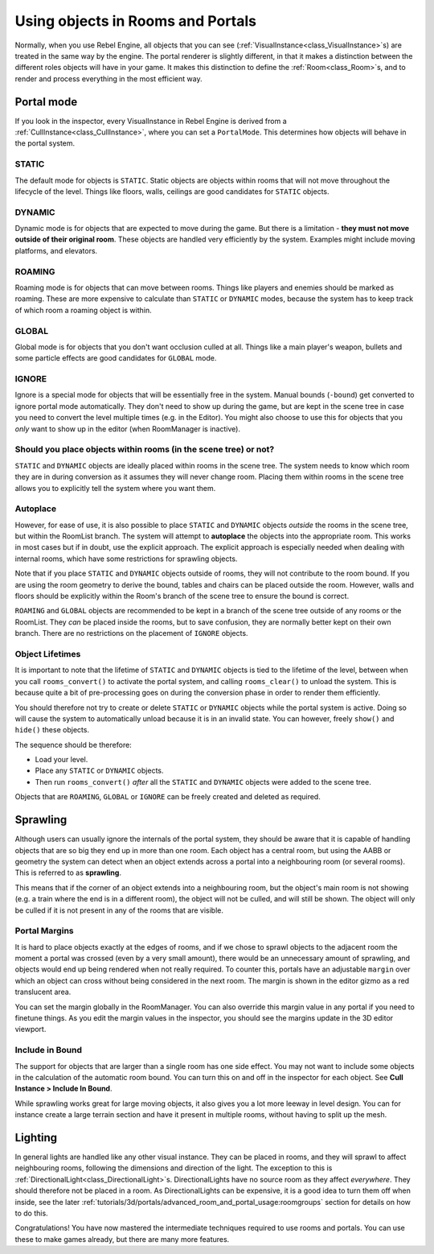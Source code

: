 Using objects in Rooms and Portals
==================================

Normally, when you use Rebel Engine, all objects that you can see (:ref:`VisualInstance<class_VisualInstance>`\ s) are treated in the same way by the engine. The portal renderer is slightly different, in that it makes a distinction between the different roles objects will have in your game. It makes this distinction to define the :ref:`Room<class_Room>`\ s, and to render and process everything in the most efficient way.

Portal mode
~~~~~~~~~~~

If you look in the inspector, every VisualInstance in Rebel Engine is derived from a :ref:`CullInstance<class_CullInstance>`, where you can set a ``PortalMode``. This determines how objects will behave in the portal system.

.. image:: img/cull_instance.png

STATIC
^^^^^^

The default mode for objects is ``STATIC``. Static objects are objects within rooms that will not move throughout the lifecycle of the level. Things like floors, walls, ceilings are good candidates for ``STATIC`` objects.

DYNAMIC
^^^^^^^

Dynamic mode is for objects that are expected to move during the game. But there is a limitation - **they must not move outside of their original room**. These objects are handled very efficiently by the system. Examples might include moving platforms, and elevators.

ROAMING
^^^^^^^

Roaming mode is for objects that can move between rooms. Things like players and enemies should be marked as roaming. These are more expensive to calculate than ``STATIC`` or ``DYNAMIC`` modes, because the system has to keep track of which room a roaming object is within.

GLOBAL
^^^^^^

Global mode is for objects that you don't want occlusion culled at all. Things like a main player's weapon, bullets and some particle effects are good candidates for ``GLOBAL`` mode.

IGNORE
^^^^^^

Ignore is a special mode for objects that will be essentially free in the system. Manual bounds (``-bound``) get converted to ignore portal mode automatically. They don't need to show up during the game, but are kept in the scene tree in case you need to convert the level multiple times (e.g. in the Editor). You might also choose to use this for objects that you *only* want to show up in the editor (when RoomManager is inactive).

Should you place objects within rooms (in the scene tree) or not?
^^^^^^^^^^^^^^^^^^^^^^^^^^^^^^^^^^^^^^^^^^^^^^^^^^^^^^^^^^^^^^^^^

``STATIC`` and ``DYNAMIC`` objects are ideally placed within rooms in the scene tree. The system needs to know which room they are in during conversion as it assumes they will never change room. Placing them within rooms in the scene tree allows you to explicitly tell the system where you want them.

Autoplace
^^^^^^^^^

However, for ease of use, it is also possible to place ``STATIC`` and ``DYNAMIC`` objects *outside* the rooms in the scene tree, but within the RoomList branch. The system will attempt to **autoplace** the objects into the appropriate room. This works in most cases but if in doubt, use the explicit approach. The explicit approach is especially needed when dealing with internal rooms, which have some restrictions for sprawling objects.

.. image:: img/freeform.png

Note that if you place ``STATIC`` and ``DYNAMIC`` objects outside of rooms, they will not contribute to the room bound. If you are using the room geometry to derive the bound, tables and chairs can be placed outside the room. However, walls and floors should be explicitly within the Room's branch of the scene tree to ensure the bound is correct.

``ROAMING`` and ``GLOBAL`` objects are recommended to be kept in a branch of the scene tree outside of any rooms or the RoomList. They *can* be placed inside the rooms, but to save confusion, they are normally better kept on their own branch. There are no restrictions on the placement of ``IGNORE`` objects.

Object Lifetimes
^^^^^^^^^^^^^^^^

It is important to note that the lifetime of ``STATIC`` and ``DYNAMIC`` objects is tied to the lifetime of the level, between when you call ``rooms_convert()`` to activate the portal system, and calling ``rooms_clear()`` to unload the system. This is because quite a bit of pre-processing goes on during the conversion phase in order to render them efficiently.

You should therefore not try to create or delete ``STATIC`` or ``DYNAMIC`` objects while the portal system is active. Doing so will cause the system to automatically unload because it is in an invalid state. You can however, freely ``show()`` and ``hide()`` these objects.

The sequence should be therefore:

- Load your level.
- Place any ``STATIC`` or ``DYNAMIC`` objects.
- Then run ``rooms_convert()`` *after* all the ``STATIC`` and ``DYNAMIC`` objects were added to the scene tree.

Objects that are ``ROAMING``, ``GLOBAL`` or ``IGNORE`` can be freely created and deleted as required.

Sprawling
~~~~~~~~~

Although users can usually ignore the internals of the portal system, they should be aware that it is capable of handling objects that are so big they end up in more than one room. Each object has a central room, but using the AABB or geometry the system can detect when an object extends across a portal into a neighbouring room (or several rooms). This is referred to as **sprawling**.

This means that if the corner of an object extends into a neighbouring room, but the object's main room is not showing (e.g. a train where the end is in a different room), the object will not be culled, and will still be shown. The object will only be culled if it is not present in any of the rooms that are visible.

Portal Margins
^^^^^^^^^^^^^^

It is hard to place objects exactly at the edges of rooms, and if we chose to sprawl objects to the adjacent room the moment a portal was crossed (even by a very small amount), there would be an unnecessary amount of sprawling, and objects would end up being rendered when not really required. To counter this, portals have an adjustable ``margin`` over which an object can cross without being considered in the next room. The margin is shown in the editor gizmo as a red translucent area.

You can set the margin globally in the RoomManager. You can also override this margin value in any portal if you need to finetune things. As you edit the margin values in the inspector, you should see the margins update in the 3D editor viewport.

Include in Bound
^^^^^^^^^^^^^^^^

The support for objects that are larger than a single room has one side effect. You may not want to include some objects in the calculation of the automatic room bound. You can turn this on and off in the inspector for each object. See **Cull Instance > Include In Bound**.

While sprawling works great for large moving objects, it also gives you a lot more leeway in level design. You can for instance create a large terrain section and have it present in multiple rooms, without having to split up the mesh.

Lighting
~~~~~~~~

In general lights are handled like any other visual instance. They can be placed in rooms, and they will sprawl to affect neighbouring rooms, following the dimensions and direction of the light. The exception to this is :ref:`DirectionalLight<class_DirectionalLight>`\ s. DirectionalLights have no source room as they affect *everywhere*. They should therefore not be placed in a room. As DirectionalLights can be expensive, it is a good idea to turn them off when inside, see the later :ref:`tutorials/3d/portals/advanced_room_and_portal_usage:roomgroups` section for details on how to do this.

Congratulations! You have now mastered the intermediate techniques required to use rooms and portals. You can use these to make games already, but there are many more features.

